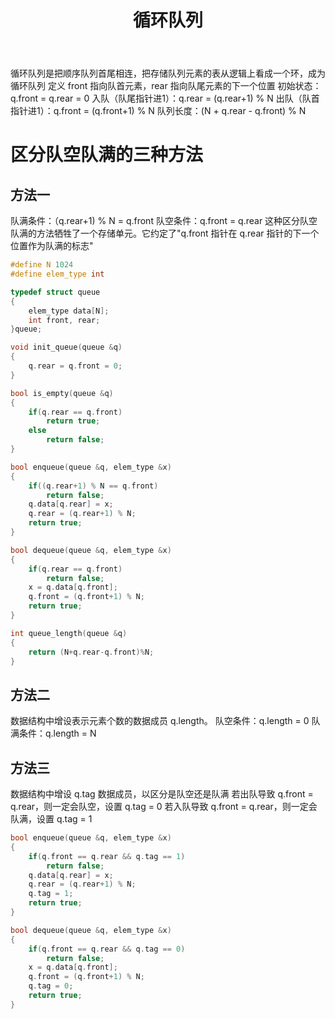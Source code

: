 #+TITLE: 循环队列

循环队列是把顺序队列首尾相连，把存储队列元素的表从逻辑上看成一个环，成为循环队列
定义 front 指向队首元素，rear 指向队尾元素的下一个位置
初始状态：q.front = q.rear = 0
入队（队尾指针进1）：q.rear = (q.rear+1) % N
出队（队首指针进1）：q.front = (q.front+1) % N
队列长度：(N + q.rear - q.front) % N

* 区分队空队满的三种方法

** 方法一

队满条件：（q.rear+1) % N = q.front
队空条件：q.front = q.rear
这种区分队空队满的方法牺牲了一个存储单元。它约定了"q.front 指针在 q.rear 指针的下一个位置作为队满的标志"

#+BEGIN_SRC C
    #define N 1024
    #define elem_type int

    typedef struct queue
    {
        elem_type data[N];
        int front, rear;
    }queue;

    void init_queue(queue &q)
    {
        q.rear = q.front = 0;
    }

    bool is_empty(queue &q)
    {
        if(q.rear == q.front)
            return true;
        else
            return false;
    }

    bool enqueue(queue &q, elem_type &x)
    {
        if((q.rear+1) % N == q.front)
            return false;
        q.data[q.rear] = x;
        q.rear = (q.rear+1) % N;
        return true;
    }

    bool dequeue(queue &q, elem_type &x)
    {
        if(q.rear == q.front)
            return false;
        x = q.data[q.front];
        q.front = (q.front+1) % N;
        return true;
    }

    int queue_length(queue &q)
    {
        return (N+q.rear-q.front)%N;
    }
#+END_SRC

** 方法二
数据结构中增设表示元素个数的数据成员 q.length。
队空条件：q.length = 0
队满条件：q.length = N

** 方法三
数据结构中增设 q.tag 数据成员，以区分是队空还是队满
若出队导致 q.front = q.rear，则一定会队空，设置 q.tag = 0
若入队导致 q.front = q.rear，则一定会队满，设置 q.tag = 1

#+BEGIN_SRC C
    bool enqueue(queue &q, elem_type &x)
    {
        if(q.front == q.rear && q.tag == 1)
            return false;
        q.data[q.rear] = x;
        q.rear = (q.rear+1) % N;
        q.tag = 1;
        return true;
    }

    bool dequeue(queue &q, elem_type &x)
    {
        if(q.front == q.rear && q.tag == 0)
            return false;
        x = q.data[q.front];
        q.front = (q.front+1) % N;
        q.tag = 0;
        return true;
    }
#+END_SRC
